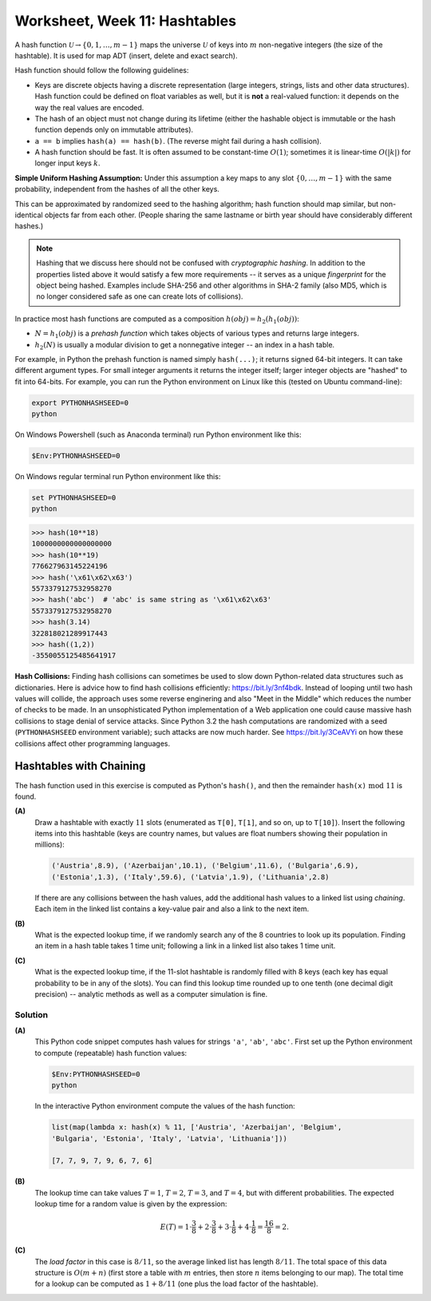 Worksheet, Week 11: Hashtables
=================================

A hash function :math:`\mathcal{U} \rightarrow \{ 0, 1, \ldots, m-1 \}`
maps the universe :math:`\mathcal{U}` of keys into :math:`m` non-negative integers
(the size of the hashtable). It is used for map ADT (insert, delete and exact search).

Hash function should follow the following guidelines:

* Keys are discrete objects having a discrete representation
  (large integers, strings, lists and other data structures).
  Hash function could be defined on float variables
  as well, but it is **not** a real-valued function: it depends on the way the real values
  are encoded.
* The hash of an object must not change during its lifetime (either the hashable object is immutable or
  the hash function depends only on immutable attributes).
* ``a == b`` implies ``hash(a) == hash(b)``. (The reverse might fail during a hash collision).
* A hash function should be fast. It is often assumed to be constant-time :math:`O(1)`;
  sometimes it is linear-time :math:`O(|k|)` for longer input keys :math:`k`.


**Simple Uniform Hashing Assumption:** Under this assumption
a key maps to any slot :math:`\{ 0, \ldots, m-1\}` with the same probability,
independent from the hashes of all the other keys.

This can be approximated by randomized seed to the hashing algorithm;
hash function should map similar, but non-identical objects far from each other.
(People sharing the same lastname or birth year should have considerably different hashes.)

.. note::
  Hashing that we discuss here should not be confused with *cryptographic hashing*.
  In addition to the properties listed above it would satisfy a few more requirements --
  it serves as a unique *fingerprint* for the object being hashed.
  Examples include SHA-256 and other algorithms in SHA-2 family (also MD5, which is no
  longer considered safe as one can create lots of collisions).

In practice most hash functions are computed as a composition :math:`h(obj) = h_2(h_1(obj))`:

* :math:`N = h_1(obj)` is a *prehash function* which takes objects of various types and returns large integers.
* :math:`h_2(N)` is usually a modular division to get a nonnegative integer -- an index in a hash table.

For example, in Python the prehash function is named simply ``hash(...)``; it returns signed 64-bit integers.
It can take different argument types. For small integer arguments it returns the integer itself;
larger integer objects are "hashed" to fit into 64-bits.
For example, you can run the Python environment on Linux like this (tested on Ubuntu command-line):

.. code-block:: text

  export PYTHONHASHSEED=0
  python

On Windows Powershell (such as Anaconda terminal) run Python environment like this:

.. code-block:: text

  $Env:PYTHONHASHSEED=0


On Windows regular terminal run Python environment like this:

.. code-block:: text

  set PYTHONHASHSEED=0
  python




.. code-block:: text

  >>> hash(10**18)
  1000000000000000000
  >>> hash(10**19)
  776627963145224196
  >>> hash('\x61\x62\x63')
  5573379127532958270
  >>> hash('abc')  # 'abc' is same string as '\x61\x62\x63'
  5573379127532958270
  >>> hash(3.14)
  322818021289917443
  >>> hash((1,2))
  -3550055125485641917


**Hash Collisions:** Finding hash collisions can sometimes be used to slow down Python-related data
structures such as dictionaries.
Here is advice how to find hash collisions efficiently: `<https://bit.ly/3nf4bdk>`_.
Instead of looping until two hash values will collide, the approach uses
some reverse enginering and also "Meet in the Middle" which reduces the number
of checks to be made. In an unsophisticated Python implementation of a Web application
one could cause massive hash collisions to stage denial of service attacks.
Since Python 3.2 the hash computations are randomized with a seed
(``PYTHONHASHSEED`` environment variable); such attacks are now much harder.
See `<https://bit.ly/3CeAVYi>`_ on how these collisions affect other programming languages.


Hashtables with Chaining
--------------------------

The hash function used in this exercise is computed as Python's ``hash()``, and then
the remainder :math:`\mathtt{hash(x)}\ \text{mod}\ 11` is found.


**(A)**
  Draw a hashtable with exactly :math:`11` slots (enumerated as ``T[0]``,
  ``T[1]``, and so on, up to ``T[10]``).
  Insert the following items into this hashtable (keys are country names, but values are
  float numbers showing their population in millions):

  .. code-block:: text

    ('Austria',8.9), ('Azerbaijan',10.1), ('Belgium',11.6), ('Bulgaria',6.9),
    ('Estonia',1.3), ('Italy',59.6), ('Latvia',1.9), ('Lithuania',2.8)

  If there are any collisions between the hash values, add the additional hash values to a linked list using
  *chaining*. Each item in the linked list contains a key-value pair and also a link to the next item.

**(B)**
  What is the expected lookup time, if we randomly search any of the 8 countries
  to look up its population. Finding an item in a hash table takes 1 time unit;
  following a link in a linked list also takes 1 time unit.

**(C)**
  What is the expected lookup time, if the 11-slot hashtable is randomly filled with
  8 keys (each key has equal probability to be in any of the slots).
  You can find this lookup time rounded up to one tenth (one decimal digit precision) --
  analytic methods as well as a computer simulation is fine.

.. 'Austria', 'Italy', 'Belgium', 'Latvia', 'Bulgaria', 'Lithuania', 'Croatia', 'Luxembourg',
.. 'Cyprus', 'Malta', 'Czechia', 'Netherlands', 'Denmark', 'Poland', 'Estonia', 'Portugal',
.. 'Finland', 'Romania', 'France', 'Slovakia', 'Germany', 'Slovenia', 'Greece', 'Spain',
.. 'Hungary', 'Sweden', 'Ireland', 'Albania', 'Montenegro', 'Macedonia', 'Serbia', 'Turkey',
.. 'Andorra', 'Armenia', 'Azerbaijan', 'Belarus', 'Georgia', 'Iceland', 'Liechtenstein', 'Moldova',
.. 'Monaco', 'Norway', 'Switzerland', 'Ukraine', 'England', 'Wales', 'Scotland', 'Vatican'

Solution
^^^^^^^^^

**(A)**
  This Python code snippet computes
  hash values for strings ``'a'``, ``'ab'``, ``'abc'``.
  First set up the Python environment to compute (repeatable)
  hash function values:

  .. code-block:: text

    $Env:PYTHONHASHSEED=0
    python

  In the interactive Python environment compute the values of the hash function:

  .. code-block:: python

    list(map(lambda x: hash(x) % 11, ['Austria', 'Azerbaijan', 'Belgium',
    'Bulgaria', 'Estonia', 'Italy', 'Latvia', 'Lithuania']))

    [7, 7, 9, 7, 9, 6, 7, 6]

  .. image:: figs-hashtables/hashtable-with-chaining.png
     :width: 5in



**(B)**
  The lookup time can take values :math:`T=1`, :math:`T=2`, :math:`T=3`, and :math:`T=4`,
  but with different probabilities.
  The expected lookup time for a random value is given by the expression:

  .. math::

    E(T) = 1 \cdot \frac{3}{8} + 2 \cdot \frac{3}{8} + 3 \cdot \frac{1}{8} + 4 \cdot \frac{1}{8} = \frac{16}{8} = 2.

**(C)**
  The *load factor* in this case is :math:`8/11`, so the average linked list has length :math:`8/11`.
  The total space of this data structure is :math:`O(m+n)` (first store a table with :math:`m`
  entries, then store :math:`n` items belonging to our map). The total time for a lookup
  can be computed as :math:`1 + 8/11` (one plus the load factor of the hashtable).

